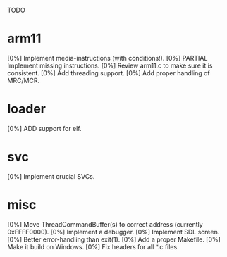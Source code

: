 #+STARTUP:showall

TODO

* arm11
[0%] Implement media-instructions (with conditions!).
[0%] PARTIAL Implement missing instructions.
[0%] Review arm11.c to make sure it is consistent.
[0%] Add threading support.
[0%] Add proper handling of MRC/MCR.

* loader
[0%] ADD support for elf.

* svc
[0%] Implement crucial SVCs.

* misc
[0%] Move ThreadCommandBuffer(s) to correct address (currently 0xFFFF0000).
[0%] Implement a debugger.
[0%] Implement SDL screen.
[0%] Better error-handling than exit(1).
[0%] Add a proper Makefile.
[0%] Make it build on Windows.
[0%] Fix headers for all *.c files.
